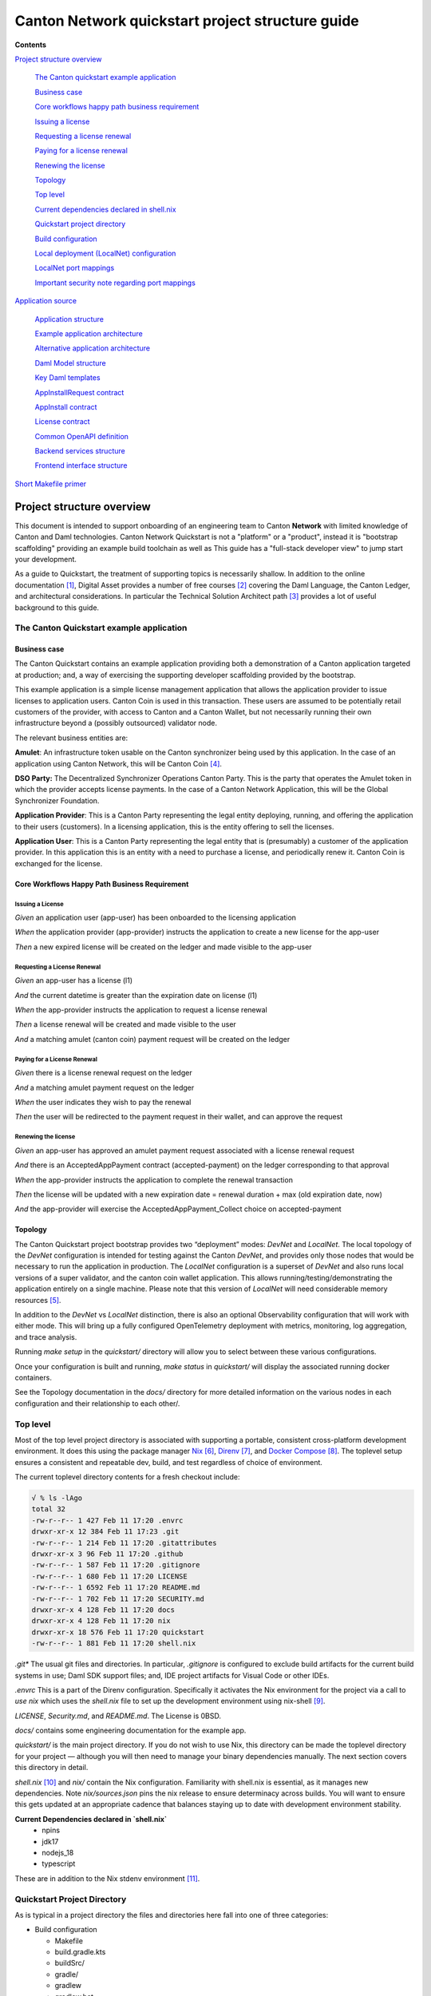 =================================================
Canton Network quickstart project structure guide
=================================================

**Contents**

`Project structure overview <#project-structure-overview>`__

   `The Canton quickstart example
   application <#the-canton-quickstart-example-application>`__

   `Business case <#business-case>`__

   `Core workflows happy path business
   requirement <#core-workflows-happy-path-business-requirement>`__

   `Issuing a license <#issuing-a-license>`__

   `Requesting a license renewal <#requesting-a-license-renewal>`__

   `Paying for a license renewal <#paying-for-a-license-renewal>`__

   `Renewing the license <#renewing-the-license>`__

   `Topology <#topology>`__

   `Top level <#top-level>`__

   `Current dependencies declared in
   shell.nix <#current-dependencies-declared-in-shell.nix>`__

   `Quickstart project directory <#quickstart-project-directory>`__

   `Build configuration <#build-configuration>`__

   `Local deployment (LocalNet)
   configuration <#local-deployment-localnet-configuration>`__

   `LocalNet port mappings <#localnet-port-mappings>`__

   `Important security note regarding port
   mappings <#important-security-note-regarding-port-mappings>`__

`Application source <#application-source>`__

   `Application structure <#application-structure>`__

   `Example application
   architecture <#example-application-architecture>`__

   `Alternative application
   architecture <#alternative-application-architecture>`__

   `Daml Model structure <#daml-model-structure>`__

   `Key Daml templates <#key-daml-templates>`__

   `AppInstallRequest contract <#appinstallrequest-contract>`__

   `AppInstall contract <#appinstall-contract>`__

   `License contract <#license-contract>`__

   `Common OpenAPI definition <#common-openapi-definition>`__

   `Backend services structure <#backend-services-structure>`__

   `Frontend interface structure <#frontend-interface-structure>`__

`Short Makefile primer <#short-makefile-primer>`__

Project structure overview
==========================

This document is intended to support onboarding of an engineering team
to Canton **Network** with limited knowledge of Canton and Daml
technologies. Canton Network Quickstart is not a "platform" or a
"product", instead it is "bootstrap scaffolding" providing an example
build toolchain as well as This guide has a "full-stack developer view"
to jump start your development.

As a guide to Quickstart, the treatment of supporting topics is
necessarily shallow. In addition to the online documentation [1]_,
Digital Asset provides a number of free courses [2]_ covering the Daml
Language, the Canton Ledger, and architectural considerations. In
particular the Technical Solution Architect path [3]_ provides a lot of
useful background to this guide.

The Canton Quickstart example application
-----------------------------------------

Business case
~~~~~~~~~~~~~

The Canton Quickstart contains an example application providing both a
demonstration of a Canton application targeted at production; and, a way
of exercising the supporting developer scaffolding provided by the
bootstrap.

This example application is a simple license management application that
allows the application provider to issue licenses to application users.
Canton Coin is used in this transaction. These users are assumed to be
potentially retail customers of the provider, with access to Canton and
a Canton Wallet, but not necessarily running their own infrastructure
beyond a (possibly outsourced) validator node.

The relevant business entities are:

**Amulet**: An infrastructure token usable on the Canton synchronizer
being used by this application. In the case of an application using
Canton Network, this will be Canton Coin [4]_.

**DSO Party:** The Decentralized Synchronizer Operations Canton Party.
This is the party that operates the Amulet token in which the provider
accepts license payments. In the case of a Canton Network Application,
this will be the Global Synchronizer Foundation.

**Application Provider**: This is a Canton Party representing the legal
entity deploying, running, and offering the application to their users
(customers). In a licensing application, this is the entity offering to
sell the licenses.

**Application User**: This is a Canton Party representing the legal
entity that is (presumably) a customer of the application provider. In
this application this is an entity with a need to purchase a license,
and periodically renew it. Canton Coin is exchanged for the license.

Core Workflows Happy Path Business Requirement
~~~~~~~~~~~~~~~~~~~~~~~~~~~~~~~~~~~~~~~~~~~~~~

Issuing a License
^^^^^^^^^^^^^^^^^

*Given* an application user (app-user) has been onboarded to the
licensing application

*When* the application provider (app-provider) instructs the application
to create a new license for the app-user

*Then* a new expired license will be created on the ledger and made
visible to the app-user

Requesting a License Renewal
^^^^^^^^^^^^^^^^^^^^^^^^^^^^

*Given* an app-user has a license (l1)

*And* the current datetime is greater than the expiration date on
license (l1)

*When* the app-provider instructs the application to request a license
renewal

*Then* a license renewal will be created and made visible to the user

*And* a matching amulet (canton coin) payment request will be created on
the ledger

Paying for a License Renewal
^^^^^^^^^^^^^^^^^^^^^^^^^^^^

*Given* there is a license renewal request on the ledger

*And* a matching amulet payment request on the ledger

*When* the user indicates they wish to pay the renewal

*Then* the user will be redirected to the payment request in their
wallet, and can approve the request

Renewing the license
^^^^^^^^^^^^^^^^^^^^

*Given* an app-user has approved an amulet payment request associated
with a license renewal request

*And* there is an AcceptedAppPayment contract (accepted-payment) on the
ledger corresponding to that approval

*When* the app-provider instructs the application to complete the
renewal transaction

*Then* the license will be updated with a new expiration date = renewal
duration + max (old expiration date, now)

*And* the app-provider will exercise the AcceptedAppPayment_Collect
choice on accepted-payment

Topology
~~~~~~~~

The Canton Quickstart project bootstrap provides two “deployment” modes:
`DevNet` and `LocalNet`. The local topology of the `DevNet` configuration is
intended for testing against the Canton `DevNet`, and provides only those
nodes that would be necessary to run the application in production. The
`LocalNet` configuration is a superset of `DevNet` and also runs local
versions of a super validator, and the canton coin wallet application.
This allows running/testing/demonstrating the application entirely on a
single machine. Please note that this version of `LocalNet` will need
considerable memory resources [5]_.

In addition to the `DevNet` vs `LocalNet` distinction, there is also an
optional Observability configuration that will work with either mode.
This will bring up a fully configured OpenTelemetry deployment with
metrics, monitoring, log aggregation, and trace analysis.

Running `make setup` in the `quickstart/` directory will allow you to select
between these various configurations.

Once your configuration is built and running, `make status` in `quickstart/`
will display the associated running docker containers.

See the Topology documentation in the `docs/` directory for more detailed
information on the various nodes in each configuration and their
relationship to each other/.

Top level
---------

Most of the top level project directory is associated with supporting a
portable, consistent cross-platform development environment. It does
this using the package manager
`Nix <https://nixos.org/download/>`__\  [6]_,
`Direnv <https://direnv.net/>`__\  [7]_, and `Docker
Compose <https://docs.docker.com/compose/>`__\  [8]_. The toplevel setup
ensures a consistent and repeatable dev, build, and test regardless of
choice of environment.

The current toplevel directory contents for a fresh checkout include:

.. code-block:: text

   √ % ls -lAgo
   total 32
   -rw-r--r-- 1 427 Feb 11 17:20 .envrc
   drwxr-xr-x 12 384 Feb 11 17:23 .git
   -rw-r--r-- 1 214 Feb 11 17:20 .gitattributes
   drwxr-xr-x 3 96 Feb 11 17:20 .github
   -rw-r--r-- 1 587 Feb 11 17:20 .gitignore
   -rw-r--r-- 1 680 Feb 11 17:20 LICENSE
   -rw-r--r-- 1 6592 Feb 11 17:20 README.md
   -rw-r--r-- 1 702 Feb 11 17:20 SECURITY.md
   drwxr-xr-x 4 128 Feb 11 17:20 docs
   drwxr-xr-x 4 128 Feb 11 17:20 nix
   drwxr-xr-x 18 576 Feb 11 17:20 quickstart
   -rw-r--r-- 1 881 Feb 11 17:20 shell.nix


`.git\*` The usual git files and directories. In particular, `.gitignore` is
configured to exclude build artifacts for the current build systems in
use; Daml SDK support files; and, IDE project artifacts for Visual Code
or other IDEs.

`.envrc` This is a part of the Direnv configuration. Specifically it
activates the Nix environment for the project via a call to `use nix`
which uses the `shell.nix` file to set up the development environment
using nix-shell [9]_.

`LICENSE`, `Security.md`, and `README.md`. The License is 0BSD.

`docs/` contains some engineering documentation for the example app.

`quickstart/` is the main project directory. If you do not wish to use
Nix, this directory can be made the toplevel directory for your project
— although you will then need to manage your binary dependencies
manually. The next section covers this directory in detail.

`shell.nix` [10]_ and `nix/` contain the Nix configuration. Familiarity with
shell.nix is essential, as it manages new dependencies. Note
`nix/sources.json` pins the nix release to ensure determinacy across
builds. You will want to ensure this gets updated at an appropriate
cadence that balances staying up to date with development environment
stability.

**Current Dependencies declared in `shell.nix`**
   - npins
   - jdk17
   - nodejs_18
   - typescript

These are in addition to the Nix stdenv environment [11]_.

Quickstart Project Directory
----------------------------

As is typical in a project directory the files and directories here fall
into one of three categories:

-  Build configuration

   - Makefile
   - build.gradle.kts
   - buildSrc/
   - gradle/
   - gradlew
   - gradlew.bat
   - settings.gradle.kts

-  Deployment configuration

   - .env
   - compose.yaml
   - config/
   - docker/

-  Application source

   - backend/
   - common/
   - daml/
   - frontend/

Build Configuration
-------------------

The primary build tool used by the example project is Gradle. As is
recommended, this is managed via the Gradle wrappers `gradlew` and
`gradlew.bat`. This is used for the Java-based web services in `backend/`.
It is also used to build Daml smart contracts via a simple wrapper that
calls the Daml Assistant [12]_.

The backend takes advantage of classes generated from the Daml model to
simplify interactions with the Ledger API. These are generated directly
from the DAR files using the Transcode code generator. The Gradle plugin
to run the generator is part of the Transcode package, and is
incorporated into the build process in `daml/build.gradle.kts`.

`buildSrc/` contains some custom Gradle plugins in `buildSrc/src/main/kotlin/`:

.. list-table::
   :widths: 20 80
   :header-rows: 1

   * - File
     - Description
   * - `ConfigureProfilesTask.kt`
     - Interactive generation of `.env.local` file for the project.
   * - `Credentials.kt`
     - Allows access to credentials stored in `~/.netrc`.
   * - `Dependencies.kt`
     - Propagates version config from `.env` to Gradle.
   * - `Repositories.kt`
     - Adds `digitalasset.jfrog.io` to the Maven artifact repositories.
   * - `UnpackTarGzTask.kt`
     - Provides (required) symlink support for unpacking `.tgz` files.
   * - `VersionFiles.kt`
     - Provides access to `.env` files and `daml.yaml` files from Gradle.

The project also uses Make [13]_ as a project choreographer, providing a
convenient command-line interface to the various scripts and build tools
as well as docker-compose commands. This is similar to the common
practice of defining aliases for common dev-loop tasks. Make has the
advantage of documenting and sharing these tasks under revision
control. [14]_ Use `make help` to view the currently supported tasks. The
`Makefile` itself is intended to be implicit documentation of how each of
these steps is performed. By default, `make` also prints any commands it
executes to `stdout` and this can also help familiarize new developers to
how the dev-loop is structured. If your team is unfamiliar with Make, at
the end of this guide [15]_, we have documented the Make features used
in the current Makefile with links to additional documentation.

Local Deployment (LocalNet) Configuration
-----------------------------------------

Local deployment is handled via Docker [16]_ and Docker Compose [17]_ in
the usual fashion. Like other blockchains, it constructs a `LocalNet` on
your laptop. In summary:

`.env` and `.env.local` define the necessary environment variables.

`compose.yaml` is the toplevel Docker Compose configuration file

`config/` contains all the various service configuration files required by
the various docker containers.

`docker/` contains the various docker image configurations.

LocalNet Port Mappings
~~~~~~~~~~~~~~~~~~~~~~

For convenience, the `LocalNet` configuration exposes a number of ports to
localhost. For ease of use, the ports are configured using a
prefix|suffix arrangement. A single-digit prefix is used to identify the
“entity” associated with the relevant node; and, the suffix is the usual
four-digit port number associated with the relevant service.

.. list-table:: LocalNet Port Prefixes
   :widths: 30 70
   :header-rows: 1

   * - Prefix
     - Entity
   * - `2${PORT}`
     - Application User
   * - `3${PORT}`
     - Application Provider
   * - `4${PORT}`
     - Super Validator
    
`LocalNet` port suffixes are as follows:

.. list-table:: LocalNet Port Suffixes
   :widths: 30 70
   :header-rows: 1

   * - Suffix
     - Service
   * - `5001`
     - Participant Ledger API Port
   * - `5002`
     - Participant Admin API Port
   * - `5003`
     - Validator Admin API Port
   * - `7575`
     - Participant JSON API Port
   * - `5432`
     - Postgres Port

So for example the `JSON API Port` for the Application User is `27575`;
while the `Ledger API Port` for the Super Validator is `25001`.

Important Security Note Regarding Port Mappings
^^^^^^^^^^^^^^^^^^^^^^^^^^^^^^^^^^^^^^^^^^^^^^^

Be aware that the port mappings for `LocalNet` include exposing both the
`AdminAPI` port and the `Postgres` port, both of which would normally be a
security risk. Having direct access to these ports when running on a
local developers machine can be useful. **These ports should not be
exposed when preparing deployment configurations for non-local
deployments.**

Should you wish to disable these mappings even for the `LocalNet`
deployment, the port suffixes are defined as environment variables in
the `.env`. For any port mappings you wish to disable, you can find and
remove the relevant Docker `port`: entry in the `compose.yaml` file.

Application Source
==================

As with most Daml applications the source code falls into four
categories:

.. list-table:: Application directories
   :widths: 20 30 50
   :header-rows: 1

   * - Directory
     - Tech Stack
     - Contents
   * - `daml/`
     - Daml
     - The Daml model and DAR dependencies
   * - `frontend/`
     - React, Vite, Axios, Typescript
     - Web front end code
   * - `backend/`
     - Java, Springboot, Protobuf
     - Back end code. Currently PQS backed OpenAPI endpoints for the front end [18]_.
   * - `common/`
     - OpenAPI
     - Interface definitions shared by one or more of the previous three categories.
       Currently an openapi.yaml file defining the interface between Front and Back ends.

Both the frontend and backend examples can be written using any relevant
technology stack. In particular, there is no reason why the backend
could not be written using Node.js, C#, or any other language. As of the
time this was written, the Daml codegen tooling provided by Digital
Asset supports Java, Javascript, and Typescript which has driven the
choice of stack for the example application.

Application structure
---------------------

Example application architecture
~~~~~~~~~~~~~~~~~~~~~~~~~~~~~~~~

It is tempting to see three layers and immediately assume these align
with the traditional 3-tier architecture (User Interface, Business
Logic, Database), but doing this will result in underperforming
applications generating unnecessary traffic on the Global Synchronizer.
It is easy to fall into the trap to treat the blockchain as a database
because it has very similar features to a database. However, applying
standard database design techniques to a blockchain does not produce an
optimal design. A better way to view these layers is in terms of
consensus vs. local state. Specifically: User Interface, Local Business
Logic and State, and Consensus Business Logic and State.

-  Local Business Logic and State: Actions and data that a single
   participant node can handle on their own without needing consensus
   from others.

-  Consensus Business Logic and State: Actions and data that require
   agreement or validation from multiple parties and need to be handled
   using Daml smart contracts.

+-------------------+-------------------------+------------------------+
| Frontend          | **User Interface**      |                        |
+-------------------+-------------------------+------------------------+
|                   | HTTP/JSON               |                        |
+-------------------+-------------------------+------------------------+
| Backend Services  | **Local Business Logic  |                        |
|                   | and State**             |                        |
+-------------------+-------------------------+------------------------+
|                   | GRPC/Protobuf           | HTTP/JSON              |
+-------------------+-------------------------+------------------------+
| Daml Models       | **Consensus Business    |                        |
|                   | Logic and State**       |                        |
+-------------------+-------------------------+------------------------+

A symptom that you have fallen into the trap of treating the blockchain
like a database is a prevalence of CRUD operations in the web-services
provided by the backend. The blockchain is intended to synchronize data
between multiple organizations with little trust between them. This
means that the operations between organizations should be at a larger
granularity, invariably representing business operations rather than
updates to an object store\ *.*

The privacy guarantees provided by Canton do not exist on a publicly
visible ledger. So all business logic and business state that need to be
either authorized or verified by more than one party is implemented
within the Daml smart contract. The necessary consensus on
authorization, verification, and/or visibility will then be coordinated
via the (Global) Synchronizer. For a more detailed discussion on the
distinction between local vs. consensus logic and state see the Daml
Philosophy Course 2 “Daml Workflows” [19]_.

Alternative Application Architecture
~~~~~~~~~~~~~~~~~~~~~~~~~~~~~~~~~~~~

This example application could have used a CQRS-style alternative
architecture. This architecture is often used where front end user
action stories are expressed directly in terms of unmediated consensus
business operations. This means:

-  User interface updates (writes) are performed directly against the
   Daml models rather than mediated through backend services.

-  User interface queries (reads) remain provided by backend services;
   which also continue to provide external integrations and automation.

+----------------+----------------------+-----------+-----------------+
| Frontend       | **User Interface**   |           |                 |
+----------------+----------------------+-----------+-----------------+
|                | **HTTP/JSON**        |           | **Ledger Update |
|                |                      |           | Operations**    |
+----------------+----------------------+-----------+-----------------+
| Backend        | **Queries,           |           |                 |
| Services       | Automation and       |           |                 |
|                | Integration**        |           |                 |
+----------------+----------------------+-----------+-----------------+
|                | **GRPC/Protobuf**    | **HTTP    |                 |
|                |                      | /JSON**   |                 |
+----------------+----------------------+-----------+-----------------+
| Daml Models    | **Consensus Business |           |                 |
|                | Logic and State**    |           |                 |
+----------------+----------------------+-----------+-----------------+

For a detailed discussion on options for application architectures see
the free courses in the Technical Solution Architect
Certification [20]_.

Daml Model Structure
--------------------

.. code-block:: text

   √ % tree licensing
   licensing
   ├── daml
   │  └── Licensing
   │  ├── AppInstall.daml
   │  ├── License.daml
   │  └── Util.daml
   └── daml.yaml
   3 directories, 4 files

The example application is a simple license management application that
allows the application provider to issue licenses to application users;
with license fees paid using Canton Coin. It uses a Daml model
consisting of two modules. The `AppInstall` module has two
responsibilities:

1. The on-ledger component of user onboarding using the
   AppInstallRequest template

2. The core services provided to each onboarded user through the
   application using the AppInstall template

For the purposes of testing and experimentation there is a make
target [21]_ to create the `AppInstallRequest` on behalf of the app user
party.

.. code-block:: text

   .PHONY: create-app-install-request
   create-app-install-request: ## Submit an App Install Request from the App User participant node
   docker compose -f docker/app-user-shell/compose.yaml \
   $(DOCKER_COMPOSE_ENVFILE) run --rm create-app-install-request || true

This uses curl via a utility function curl_check [22]_ to submit a Daml
Create command to Org1’s participant node via its HTTP Ledger JSON API
(`v2/commands/submit-and-wait`).

.. code-block:: text

   √ % cat docker/app-user-shell/scripts/create-app-install-request.sh
    #!/bin/bash
    ...
    source /app/utils.sh

    create_app_install_request() {
        curl_check "http://$participant:7575/v2/commands/submit-and-wait" \
        "$token" "application/json" \
        --data-raw '{
            "commands" : [
                { "CreateCommand" : {
                    "template_id": "#quickstart-licensing:Licensing.App Install:AppInstallRequest",
                    "create_arguments": {
                        "dso": "'$dsoParty'",
                        "provider": "'$appProviderParty'",
                        "user": "'$appUserParty'",
                        "meta": {"values": []}
                    }
                } }
            ]
        }'
    }
   
   create_app_install_request "$LEDGER_API_ADMIN_USER_TOKEN_APP_USER" \
   $DSO_PARTY $APP_USER_PARTY $APP_PROVIDER_PARTY participant-app-user

Running this and then using `Daml
Shell <https://docs.daml.com/tools/daml-shell/index.html#daml-shell-daml-shell>`__\  [23]_
(make shell provides a useful shortcut) to inspect the result on the
ledger.

.. code-block:: text

   √ % make shell
    docker compose -f docker/daml-shell/compose.yaml --env-file .env run \
    --rm daml-shell || true
    Connecting to
    jdbc:postgresql://postgres-splice-app-provider:5432/scribe...
    Connected to
    jdbc:postgresql://postgres-splice-app-provider:5432/scribe
    postgres-splice-app-provider:5432/scribe> active
    ┌─────────────────────────────────────────────────────────────┬──────────┬───────┐
    │ Identifier                                                  │ Type     │ Count │
    ╞═════════════════════════════════════════════════════════════╪══════════╪═══════╡
    │ quickstart-licensing:Licensing.AppInstall:AppInstallRequest │ Template │   1   │
    ├─────────────────────────────────────────────────────────────┼──────────┼───────┤
    │ splice-amulet:Splice.Amulet:ValidatorRight                  │ Template │   1   │
    ├─────────────────────────────────────────────────────────────┼──────────┼───────┤
    │ splice-wallet:Splice.Wallet.Install:WalletAppInstall        │ Template │   1   │
    └─────────────────────────────────────────────────────────────┴──────────┴───────┘
    postgres-splice-app-provider:5432/scribe 3f → 42> active
    quickstart-licensing:Licensing.AppInstall:AppInstallRequest
    ┌─────────┬──────────┬───────────┬───────────────────────────────────────────────┐
    │ Created │ Contract │ Contract  │ Payload                                       │
    │ at      │ ID       │ Key       │                                               │
    ╞═════════╪══════════╪═══════════╪═══════════════════════════════════════════════╡
    │ 42      │ 0058df2  │           │ dso: DSO: :1220c93d1...                       │
    │         │ 3a5aaa4  │           │ meta:                                         │
    │         │ c2a53a...│           │   values:                                     │
    │         │          │           │ user: Org1: :12203a9a7...                     |
    │         │          │           │ provider: AppProvider: :122030b08cfebb8c8...  │
    └─────────┴──────────┴───────────┴───────────────────────────────────────────────┘
    postgres-splice-app-provider:5432/scribe 3f → 42> contract
    0058df23a5aaa4c2a53aab496d12fb9e8ee74fb91614e5f7d50670598e4760eb23ca101220cc241620b310c93af45b2cd7cea7518e18e26f73f227813fec2bf4ea0bd69b940120cc241620b310c93af45b2cd7cea7518e18e26f73f227813fec2bf4ea0bd69b94
    ╓───────────────────────╥─────────────────────────────────────────────────────────────╖
    │ Identifier            ║ quickstart-licensing:Licensing.AppInstall:AppInstallRequest ║
    ╟───────────────────────╫─────────────────────────────────────────────────────────────╢
    │ Type                  ║ Template                                                    ║
    ╟───────────────────────╫─────────────────────────────────────────────────────────────╢
    │ Created at            ║ 42 (not yet active)                                         ║
    ╟───────────────────────╫─────────────────────────────────────────────────────────────╢
    │ Archived at           ║ <active>                                                    ║
    ╟───────────────────────╫─────────────────────────────────────────────────────────────╢
    │ Contract ID           ║ 0058df23a5aaa4c2a53a...                                     ║
    ╟───────────────────────╫─────────────────────────────────────────────────────────────╢
    │ Event ID              ║ #12201612fb8a071e27ec...:0                                  ║
    ╟───────────────────────╫─────────────────────────────────────────────────────────────╢
    │ Contract Key          ║ <not set>                                                   ║
    ╟───────────────────────╫─────────────────────────────────────────────────────────────╢
    | Payload               ║ dso: DSO: :1220c93d13220b07f0e9a0a0f7a2381191d3bf3d21...    │
    |                       ║ meta:                                                       │
    |                       ║   values:                                                   │
    |                       ║ user: Org1: :12203a9a79d8f72b8cce37813713af7a51296def8...   │
    |                       ║ provider: AppProvider: :122030b08cfebb8c87c16793cba3783...  │
    ╚═══════════════════════╩═════════════════════════════════════════════════════════════╝
    postgres-splice-app-provider:5432/scribe 3f → 42> 

Exercising the `AppInstallRequest_Accept` choice completes the onboarding.
The Frontend UI provides a way to do this.

Key Daml Templates
~~~~~~~~~~~~~~~~~~

AppInstallRequest Contract
^^^^^^^^^^^^^^^^^^^^^^^^^^

The `AppInstallRequest` contract initiates the app user onboarding process
by capturing a user’s request to install the application. The contract
gives the application provider (henceforth just *provider*) control over
application access to accept or reject installation requests. This
contract offers three choices that extend the Propose/Accept
pattern [24]_ to allow the user to cancel the request.

The `AppInstallRequest_Accept` choice allows the provider to accept the
request. When the choice is executed, it creates a new AppInstall
contract and makes the provider and user signatories.

The `AppInstallRequest_Reject` choice allows the provider to decline the
request. It archives the request contract and also records in the ledger
exercise event, metadata about why the request was rejected.

The `AppInstallRequest_Cancel` choice allows the user to withdraw their
request any time before the provider accepts the contract.

AppInstall Contract
^^^^^^^^^^^^^^^^^^^

The `AppInstall` contract maintains the formal relationship between the
provider and user. It tracks installation status and manages license
creation. The contract has two choices, `AppInstall_CreateLicense` and
`AppInstall_Cancel`.

`AppInstall_CreateLicense` allows the provider to create a new license for
the user. When the `CreateLicense` choice is exercised it creates a new
License contract. It also increments `numLicensesCreated` to track how
many licenses exist which is used to assign each licence a licence
number. **Note:** Daml smart contracts are immutable, so “incrementing”
the counter results in archiving the current `AppInstall` contract and
creating a new one with the updated counter, within the same atomic
transaction.

`AppInstall_Cancel` lets the provider or user cancel the installation.

License Contract
^^^^^^^^^^^^^^^^

The `License` contract is the on ledger record supporting the core
business case for the application. One critical field is the `expiresAt`
field, which both determines the duration of the license’s validity, and
is used to ensure that neither actor can revoke (ie. archive) the
license contract before expiry. The contract also has two choices:

`License_Renew` can be exercised by the license provider. It creates a
Splice [25]_ `AppPaymentRequest` and a `LicenseRenewalRequest` contract. The
former is a part of the Splice Wallet Application, and is used to
request an amulet transfer. The choice of which amulet is made via the
dso party used in the `AppInstall` contract. The current deployment
configuration will result in this being Canton Coin; however, there is
nothing in the Daml model, or the backend code that prevents a different
amulet being used.

The `License_Expire` choice allows either party to archive an expired
`License` contract. This has the benefit of allowing an expired license to
be renewed without having to reissue it. It is also necessary because
Daml smart contracts do not have any facility to self-execute or
self-archive. Every change to the ledger originates from a command
submitted to the ledger API on a validator. As a result this sort of
cleanup operation must be exercised explicitly via a choice such as
this. It is not uncommon to have background or end-of-day batch
processes automate this sort of task.

Common OpenAPI Definition
-------------------------

The Daml models define the consensus between the App Provider, App User,
and the DSO (amulet issuer). Once the models are in use, the front end
user interface needs to be able to query and interact with the resulting
ledger. The usual pattern is to store and index the relevant slice of
the ledger in the `Participant Query
Store <https://docs.daml.com/query/pqs-user-guide.html#pqs>`__\  [26]_,
and provide a set of query web services that provide business oriented
queries resolved against the PQS postgres database.

The architecture used by the example application also exposes a variety
of HTTP endpoints that allow the frontend to exercise choices, providing
a bridge between the frontend and the GRPC Ledger API. This allows the
backend to centralise authentication and access control code.

This does necessitate defining an API between the back and front ends.
For this example application, we have chosen to use OpenAPI [27]_. The
API definition is in `common/openapi.yaml`. It uses GET to access the
query services in the backend; and, POST to execute choices on contracts
identified by contract-id in the URL.

**Note:** This is using HTTP. The HTTP method semantics align
appropriately with the requirements of the Daml operations and we call
this a “JSON API”. However, it is not a pure ReST [28]_ API and does use
HATEOAS. As mentioned above, the blockchain should not be viewed as a
database since the underlying state is not rows in a database, or
objects in a datastore—either of which would be compatible with the
CRUD-style semantics that emerge with most modern ReST tooling. Instead
the architecture style used here is more akin to a sophisticated RPC
mechanism [29]_.

Backend Services Structure
--------------------------

The example backend is a SpringBoot [30]_ application the core of which
are the API implementation classes in
com.digitalasset.quickstart.service.

Most of this code is standard Java SQL-backed JSON-encoded HTTP web
service fare. The code itself is divided into seven modules under
com.digitalasset.quickstart.*:

`config`: Mostly standard SpringBoot @ConfigurationProperties based
components; however, SecurityConfig may be worth looking at for how the
example application handles CSRF tokens and OAuth2 authentication of
login and logout requests.

`oauth`: Amongst other things, provides a client interceptor to
authenticate the backend services to the Ledger API.

`service`: Implements the openAPI endpoints. Mostly a roughly equal split
between read-only calls to PQS via the DamlRepository spring component;
and, GRPC calls to the relevant validator via the LedgerApi spring
component.

`ledger`: The main class here is `LedgerApi` which handles the details of
calling the relevant GRPC endpoints required to submit Daml commands and
other requests to the Canton Validator.

`repository`: Includes \`DamlRepository`. A `@Repository` component
providing business-logic level query and retrieval facilities against
the ledger via PQS (the Participant Query Store).

`pqs`: The main class is `Pqs`, which provides data-model level query and
retrieval. This encapsulates the necessary SQL generation, and the JDBC
queries against the PQS Postgres database.

`utility`: For the moment this is restricted to the `ObjectMapper` required
for JSON transcoding in the web services.

Ultimately the main recommendation embedded in this code is to orient
the web-service api around a combination of queries and choice
invocations. This is hopefully adequately demonstrated in the open API
definition. Other than that the usual web service engineering
considerations apply. Separation of concerns, DRY [31]_, and the
importance of centralising SQL generation and Authentication mechanisms
to ensure having to address these security sensitive components only
once.

Frontend Interface Structure
----------------------------

One property of the fully mediated architecture used in the example
application is that by delegating all operations to the backend, the
open API schemas act as DTO (Data Transfer Object) definitions for the
front and back ends [32]_. In simple cases, such as the example
application, these can double as front end models when using a React,
MVVM, FRP, or similar front end architecture style.

The example application is a naive React web frontend [33]_ written in
Typescript [34]_. It accesses the Backend web services using the
generator-less Axios client to handle the lowest level transport,
configured in `src/api.ts`:

.. code-block:: 

   import OpenAPIClientAxios from 'openapi-client-axios';
   import openApi from '../../common/openapi.yaml';

   const api = new OpenAPIClientAxios({
        definition: openApi as any,
        withServer: { url: '/api' },
   });

   api.init();
   
   export default api;

Authentication is handled using OAuth2 against a mock OAuth server [35]_
to perform the login; and, bearer tokens to identify the Frontend to the
Backend. The Frontend does not have any knowledge of Canton, or Daml
Users or Parties, this is delegated entirely to the Backend.

The records defined by the OpenAPI definition are used directly as the
models maintained within the react stores, and from there to the views
via the usual react handlers.

Short Makefile primer
=====================

Make is the original build tool developed to assist with C development
on UNIX in 1976 [36]_. As such it relies heavily on transparent
integration with the unix shell. To this day Make retains the most
comprehensive and seamless shell integration of any build tool available
— which is why it makes a good choreography tool. The version used in
this project is GNU Make [37]_, which has a number of useful extensions.

The basic format of a make build target is:

.. code-block:: text

   .<SPECIAL-TARGET-DECLARATIONS>*: <target-name>
   <target>: <dependency list (space separated)>
         shell commands, make macros, and gnu-make function invocations

For instance to build the front-end you can run `npm install && npm run build` 
from the `frontend/` directory; or, make build-frontend from the
quickstart/ directory via the following target in quickstart/Makefile:

.. code-block:: text

   .PHONY: build-frontend
   build-frontend: ## Build the frontend application
   @cd frontend && npm install && npm run build

.PHONY [38]_ is a special built-in target that is used to indicate that
build-frontend is strictly a target name and does not correspond to a
file

build-frontend: Is a build target which can be invoked directly via make
<target> or indirectly as a dependency for another target. If not marked
as a phony-target it will be treated as a file, and the last-modified
timestamp compared to its dependencies in the usual manner.

# Is a line comment delimiter, identical to a shell script.

## is not a Make concept, but is used by convention as a doc-string to
generate the usage displayed by make help.

<tab>@cd frontend && npm install && npm run build is a shell command to
be executed when the target is invoked. Unless this is a phony-target,
the expectation is that this command will regenerate the target file. By
default make prints each shell command to stdout immediately before it
executes it, this is suppressed if the command is prepended with a @.

**NOTE:** *The shell-command* **MUST** *be indented by a literal*
**TAB** *character, the equivalent number of spaces* **WILL NOT
WORK**\ *.*

You can see dependency list in action with the top-level build target:

.. code-block:: text

   .PHONY: build
   build: build-frontend build-backend build-daml build-docker-images

When the target is invoked the dependency targets are run brought up to
date (ie. in invoked in the case of phony targets) before any shell
command is executed.

Other Make features that are currently used in the existing file
include:

`define` [39]_ which is used to define multiline variables. In this case
to define a simple macro (`open-url-target`) to define crossplatform
browser interaction targets (try `make open-app-ui` once the application
is started for an example). The file also includes:

.. code-block:: text
   
   # Function to run docker-compose with default files and environment
   define docker-compose
   docker compose $(DOCKER_COMPOSE_FILES) $(DOCKER_COMPOSE_ENVFILE) \
   $(DOCKER_COMPOSE_PROFILES) $(1)
   endef

This provides DRY abstraction around calls to `docker-compose`.

`call` [40]_ which is used to invoke a variable as a function.

Note the format of a call invocation is: `$(call <cmd>[, <args>]*)`. So
`$(call open-url-target`, `open-app-ui`, http://localhost:3000) calls
`open-url-target` with `$(1)` set to the string `open-app-ui` and `$(2)` set to
the url.

Similarly, the `make status` target uses `$(call docker-compose, ps)` to run
`docker-compose ps` with the default arguments. This happens via the
`docker-compose` function discussed above. Removing the `@` will allow you
to see the expanded command.

.. code-block:: text

   √ % make status
    docker compose -f compose.yaml --env-file .env --profile localnet \
    --env-file docker/localnet.env --profile observability ps

`eval` [41]_ which is used to treat the result of calling `open-url-target`
as a macro to define dynamic make targets.

.. [1]
   https://docs.daml.com/ and https://dev.network.canton.global/index.html

.. [2]
   https://www.digitalasset.com/training-and-certification

.. [3]
   https://daml.talentlms.com/catalog/info/id:160

.. [4]
   https://www.canton.network/blog/canton-coin-a-canton-network-native-payment-application

.. [5]
   While writing this guide, the author’s Docker configuration was 10 CPUs & 25GB RAM

.. [6]
   https://nixos.org/download/

.. [7]
   https://direnv.net/

.. [8]
   https://docs.docker.com/compose/

.. [9]
   https://nixos.wiki/wiki/Development_environment_with_nix-shell

.. [10]
   https://nix.dev/tutorials/first-steps/declarative-shell.html

.. [11]
   https://nixos.org/manual/nixpkgs/stable/#sec-tools-of-stdenv

.. [12]
   This wrapper also contains convenience functions to download and install the correct version of the Daml SDK.

.. [13]
   https://www.oreilly.com/openbook/make3/book/index.csp

.. [14]
   The Makefile is written to be self-documenting, this includes autogenerating “usage” as a default help target

.. [15]
   `Canton Quickstart Project Structure <https://docs.google.com/document/d/1DsmvBBP5Ldlzq76bdVvH05UYQRRHLtu5zCEs-fIDAic/edit?tab=t.0#bookmark=id.ajegdjdt1k5e>`__
   Short Makefile Primer

.. [16]
   https://docs.docker.com/

.. [17]
   https://docs.docker.com/compose/

.. [18]
   This is also where you should expect to find any automation, integration, and other off-ledger components

.. [19]
   https://daml.talentlms.com/catalog/info/id:152 currently part of the Daml Philosophy Certification
   https://daml.talentlms.com/catalog/info/id:149

.. [20]
   In particular the Solution Topology course https://daml.talentlms.com/catalog/info/id:161 within the larger TSA
   certification https://daml.talentlms.com/catalog/info/id:160

.. [21]
   Most make targets can be located by searching/grepping for ^target:.
   The main exceptions to this are the open-\* targets which are
   cross-platform and generated by macro at the end of the file.

.. [22]
   Found in docker/utils.sh

.. [23]
   https://docs.daml.com/tools/daml-shell/index.html#daml-shell-daml-shell

.. [24]
   https://docs.daml.com/daml/patterns/propose-accept.html

.. [25]
   `https://docs.sync.global/index.html <https://docs.dev.sync.global/index.html>`__

.. [26]
   https://docs.daml.com/query/pqs-user-guide.html#pqs

.. [27]
   https://www.openapis.org/

.. [28]
   As defined by Roy Fielding
   (https://ics.uci.edu/~fielding/pubs/dissertation/top.htm)

.. [29]
   Contract-ids and their underlying contract are nouns and can be
   represented as ReST resources. However, not only does this fail to
   capture the ongoing business entity that often outlives any single
   contract, it misses the fact that at the core of Daml are the
   authorized choices which are verbs and therefore do not play nicely
   with ReST assumptions.

.. [30]
   https://spring.io/projects/spring-boot

.. [31]
   Topic 9
   https://pragprog.com/titles/tpp20/the-pragmatic-programmer-20th-anniversary-edition/
   “Don’t Repeat Yourself”

.. [32]
   The CQRS alternative architecture does not use DTOs. Instead the
   backend services return Daml contracts directly. These are then
   generally deserialised directly into Javascript or Typescript
   objects, generated directly from the DAR files; and, used to populate
   the underlying frontend model. This direct coupling from Daml to
   Frontend can significantly simplify the code required for
   applications with requirements defined in terms of a Daml model. The
   mediated architecture is more suitable where the Frontend needs to
   incorporate sources of data additional to the Canton Ledger.

.. [33]
   https://react.dev/

.. [34]
   https://www.typescriptlang.org/

.. [35]
   This is being changed to use keycloak as the JST server.

.. [36]
   https://en.wikipedia.org/wiki/Make_(software)

.. [37]
   https://www.gnu.org/software/make/manual/html_node/index.html

.. [38]
   https://www.gnu.org/software/make/manual/html_node/Phony-Targets.html

.. [39]
   https://www.gnu.org/software/make/manual/html_node/Multi_002dLine.html

.. [40]
   https://www.gnu.org/software/make/manual/html_node/Call-Function.html

.. [41]
   https://www.gnu.org/software/make/manual/html_node/Eval-Function.html
